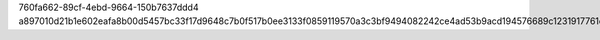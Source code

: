 760fa662-89cf-4ebd-9664-150b7637ddd4
a897010d21b1e602eafa8b00d5457bc33f17d9648c7b0f517b0ee3133f0859119570a3c3bf9494082242ce4ad53b9acd194576689c1231917761cb504b55fb09
